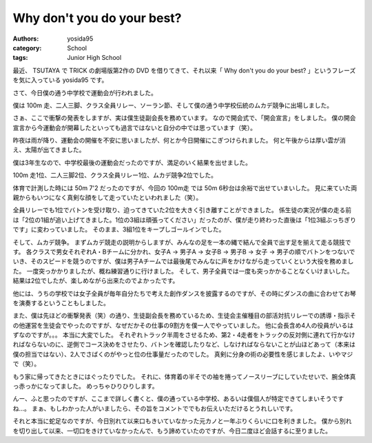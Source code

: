 Why don't you do your best?
===========================

:authors: yosida95
:category: School
:tags: Junior High School

最近、 TSUTAYA で TRICK の劇場版第2作の DVD を借りてきて、それ以来「 Why don't you do your best? 」というフレーズを気に入っている yosida95 です。

さて、今日僕の通う中学校で運動会が行われました。

僕は 100m 走、二人三脚、クラス全員リレー、ソーラン節、そして僕の通う中学校伝統のムカデ競争に出場しました。

さぁ、ここで衝撃の発表をしますが、実は僕生徒副会長を務めています。
なので開会式で、「開会宣言」をしました。
僕の開会宣言から今運動会が開幕したといっても過言ではないと自分の中では思っています（笑）。

昨夜は雨が降り、運動会の開催を不安に思いましたが、何とか今日開催にこぎつけられました。
何と午後からは厚い雲が消え、太陽が出てきました。

僕は3年生なので、中学校最後の運動会だったのですが、満足のいく結果を出せました。

100m 走1位、二人三脚2位、クラス全員リレー1位、ムカデ競争2位でした。

体育で計測した時には 50m 7'2 だったのですが、今回の 100m走 では 50m 6秒台は余裕で出せていまいした。
見に来ていた両親からもいつになく真剣な顔をして走っていたといわれました（笑）。

全員リレーでも1位でバトンを受け取り、迫ってきていた2位を大きく引き離すことができました。
係生徒の実況が僕の走る前は「2位の1組が追い上げてきました。1位の3組は頑張ってください」だったのが、僕が走り終わった直後は「1位3組ぶっちぎりです」に変わっていました。
そのまま、3組1位をキープしゴールインでした。

そして、ムカデ競争。
まずムカデ競走の説明からしますが、みんなの足を一本の縄で結んで全員で出す足を揃えて走る競技です。
各クラスで男女それぞれA・Bチームに分かれ、女子A → 男子A → 女子B → 男子B → 女子 → 男子の順でバトンをつないでいき、そのスピードを競うのですが、僕は男子Aチームでは最後尾でみんなに声をかけながら走っていくという大役を務めました。
一度突っかかりましたが、概ね練習通りに行けました。
そして、男子全員では一度も突っかかることなくいけまいした。
結果は2位でしたが、楽しめながら出来たのでよかったです。

他には、うちの学校では女子全員が毎年自分たちで考えた創作ダンスを披露するのですが、その時にダンスの曲に合わせてお琴を演奏するということもしました。

また、僕は先ほどの衝撃発表（笑）の通り、生徒副会長を務めているため、生徒会主催種目の部活対抗リレーでの誘導・指示その他運営を生徒会でやったのですが、なぜだかその仕事の9割方を僕一人でやっていました。
他に会長含め4人の役員がいるはずなのですが。。。
本当に大変でした。
それぞれトラック半周をさせるため、第2・4走者をトラックの反対側に連れて行かなければならないのに、逆側でコース決めをさせたり、バトンを確認したりなど、しなければならないことが山ほどあって（本来は僕の担当ではない）、2人でさばくのがやっと位の仕事量だったのでした。
真剣に分身の術の必要性を感じましたよ、いやマジで（笑）。

もう家に帰ってきたときにはぐったりでした。
それに、体育着の半そでの袖を捲ってノースリーブにしていたせいで、腕全体真っ赤っかになってました。
めっちゃひりひりします。

んー、ふと思ったのですが、ここまで詳しく書くと、僕の通っている中学校、あるいは僕個人が特定できてしまいそうですね…。
まぁ、もしわかった人がいましたら、その旨をコメントででもお伝えいただけるとうれしいです。

それと本当に蛇足なのですが、今日別れて以来口もきいていなかった元カノと一年ぶりくらいに口を利きました。
僕から別れを切り出して以来、一切口をきけていなかったんで、もう諦めていたのですが、今日二度ほど会話するに至りました。

